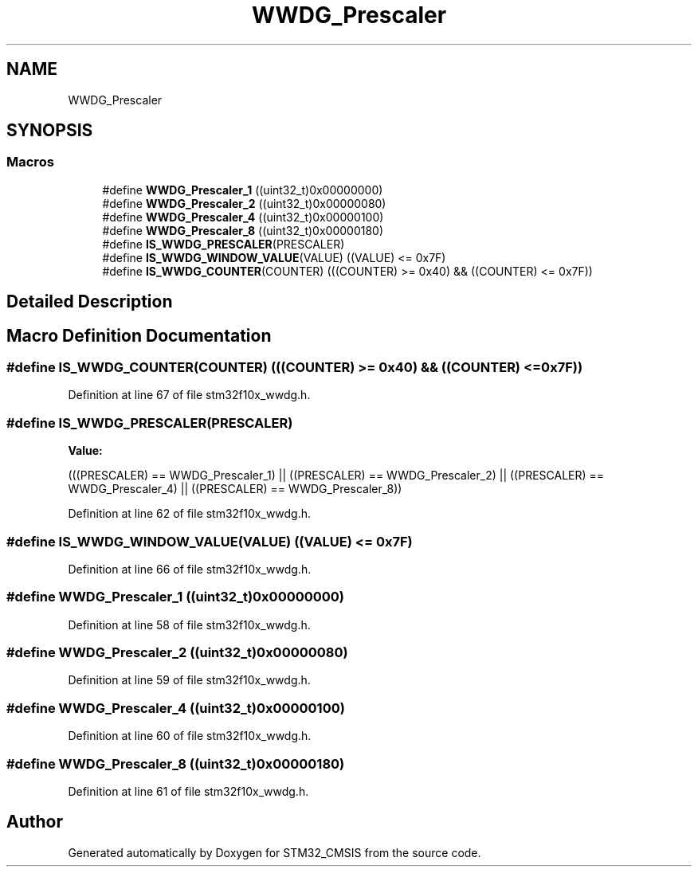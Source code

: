 .TH "WWDG_Prescaler" 3 "Sun Apr 16 2017" "STM32_CMSIS" \" -*- nroff -*-
.ad l
.nh
.SH NAME
WWDG_Prescaler
.SH SYNOPSIS
.br
.PP
.SS "Macros"

.in +1c
.ti -1c
.RI "#define \fBWWDG_Prescaler_1\fP   ((uint32_t)0x00000000)"
.br
.ti -1c
.RI "#define \fBWWDG_Prescaler_2\fP   ((uint32_t)0x00000080)"
.br
.ti -1c
.RI "#define \fBWWDG_Prescaler_4\fP   ((uint32_t)0x00000100)"
.br
.ti -1c
.RI "#define \fBWWDG_Prescaler_8\fP   ((uint32_t)0x00000180)"
.br
.ti -1c
.RI "#define \fBIS_WWDG_PRESCALER\fP(PRESCALER)"
.br
.ti -1c
.RI "#define \fBIS_WWDG_WINDOW_VALUE\fP(VALUE)   ((VALUE) <= 0x7F)"
.br
.ti -1c
.RI "#define \fBIS_WWDG_COUNTER\fP(COUNTER)   (((COUNTER) >= 0x40) && ((COUNTER) <= 0x7F))"
.br
.in -1c
.SH "Detailed Description"
.PP 

.SH "Macro Definition Documentation"
.PP 
.SS "#define IS_WWDG_COUNTER(COUNTER)   (((COUNTER) >= 0x40) && ((COUNTER) <= 0x7F))"

.PP
Definition at line 67 of file stm32f10x_wwdg\&.h\&.
.SS "#define IS_WWDG_PRESCALER(PRESCALER)"
\fBValue:\fP
.PP
.nf
(((PRESCALER) == WWDG_Prescaler_1) || \
                                      ((PRESCALER) == WWDG_Prescaler_2) || \
                                      ((PRESCALER) == WWDG_Prescaler_4) || \
                                      ((PRESCALER) == WWDG_Prescaler_8))
.fi
.PP
Definition at line 62 of file stm32f10x_wwdg\&.h\&.
.SS "#define IS_WWDG_WINDOW_VALUE(VALUE)   ((VALUE) <= 0x7F)"

.PP
Definition at line 66 of file stm32f10x_wwdg\&.h\&.
.SS "#define WWDG_Prescaler_1   ((uint32_t)0x00000000)"

.PP
Definition at line 58 of file stm32f10x_wwdg\&.h\&.
.SS "#define WWDG_Prescaler_2   ((uint32_t)0x00000080)"

.PP
Definition at line 59 of file stm32f10x_wwdg\&.h\&.
.SS "#define WWDG_Prescaler_4   ((uint32_t)0x00000100)"

.PP
Definition at line 60 of file stm32f10x_wwdg\&.h\&.
.SS "#define WWDG_Prescaler_8   ((uint32_t)0x00000180)"

.PP
Definition at line 61 of file stm32f10x_wwdg\&.h\&.
.SH "Author"
.PP 
Generated automatically by Doxygen for STM32_CMSIS from the source code\&.
